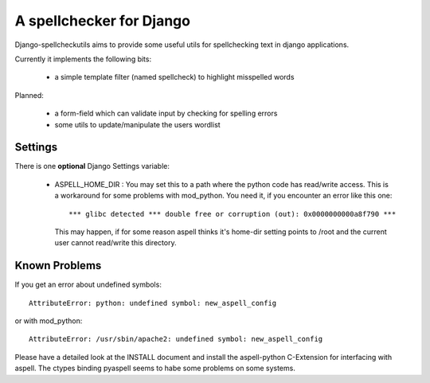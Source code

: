 ==========================
A spellchecker for Django
==========================

Django-spellcheckutils aims to provide some useful utils for spellchecking
text in django applications.

Currently it implements the following bits:

  * a simple template filter (named spellcheck) to highlight misspelled words
  
Planned:

  * a form-field which can validate input by checking for spelling errors
  * some utils to update/manipulate the users wordlist
  
  
Settings
---------

There is one **optional** Django Settings variable:

    * ASPELL_HOME_DIR : You may set this to a path where the python code has
      read/write access. This is a workaround for some problems with mod_python.
      You need it, if you encounter an error like this one::
      
        *** glibc detected *** double free or corruption (out): 0x0000000000a8f790 ***
        
      This may happen, if for some reason aspell thinks it's home-dir setting
      points to /root and the current user cannot read/write this directory.
      
      
Known Problems
--------------

If you get an error about undefined symbols::
    
    AttributeError: python: undefined symbol: new_aspell_config
    
or with mod_python::

    AttributeError: /usr/sbin/apache2: undefined symbol: new_aspell_config
    
Please have a detailed look at the INSTALL document and install the
aspell-python C-Extension for interfacing with aspell. The ctypes binding 
pyaspell seems to habe some problems on some systems.